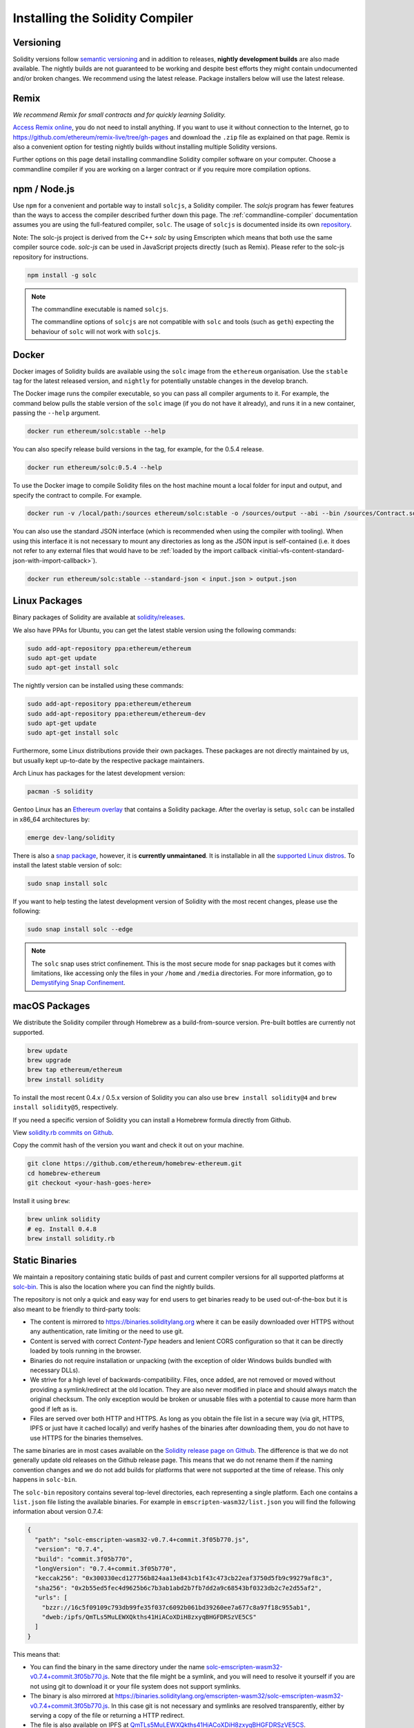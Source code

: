 .. index:: ! installing

.. _installing-solidity:

################################
Installing the Solidity Compiler
################################

Versioning
==========

Solidity versions follow `semantic versioning <https://semver.org>`_ and in addition to
releases, **nightly development builds** are also made available.  The nightly builds
are not guaranteed to be working and despite best efforts they might contain undocumented
and/or broken changes. We recommend using the latest release. Package installers below
will use the latest release.

Remix
=====

*We recommend Remix for small contracts and for quickly learning Solidity.*

`Access Remix online <https://remix.ethereum.org/>`_, you do not need to install anything.
If you want to use it without connection to the Internet, go to
https://github.com/ethereum/remix-live/tree/gh-pages and download the ``.zip`` file as
explained on that page. Remix is also a convenient option for testing nightly builds
without installing multiple Solidity versions.

Further options on this page detail installing commandline Solidity compiler software
on your computer. Choose a commandline compiler if you are working on a larger contract
or if you require more compilation options.

.. _solcjs:

npm / Node.js
=============

Use ``npm`` for a convenient and portable way to install ``solcjs``, a Solidity compiler. The
`solcjs` program has fewer features than the ways to access the compiler described
further down this page. The
:ref:`commandline-compiler` documentation assumes you are using
the full-featured compiler, ``solc``. The usage of ``solcjs`` is documented inside its own
`repository <https://github.com/ethereum/solc-js>`_.

Note: The solc-js project is derived from the C++
`solc` by using Emscripten which means that both use the same compiler source code.
`solc-js` can be used in JavaScript projects directly (such as Remix).
Please refer to the solc-js repository for instructions.

.. code-block:: bash

    npm install -g solc

.. note::

    The commandline executable is named ``solcjs``.

    The commandline options of ``solcjs`` are not compatible with ``solc`` and tools (such as ``geth``)
    expecting the behaviour of ``solc`` will not work with ``solcjs``.

Docker
======

Docker images of Solidity builds are available using the ``solc`` image from the ``ethereum`` organisation.
Use the ``stable`` tag for the latest released version, and ``nightly`` for potentially unstable changes in the develop branch.

The Docker image runs the compiler executable, so you can pass all compiler arguments to it.
For example, the command below pulls the stable version of the ``solc`` image (if you do not have it already),
and runs it in a new container, passing the ``--help`` argument.

.. code-block:: bash

    docker run ethereum/solc:stable --help

You can also specify release build versions in the tag, for example, for the 0.5.4 release.

.. code-block:: bash

    docker run ethereum/solc:0.5.4 --help

To use the Docker image to compile Solidity files on the host machine mount a
local folder for input and output, and specify the contract to compile. For example.

.. code-block:: bash

    docker run -v /local/path:/sources ethereum/solc:stable -o /sources/output --abi --bin /sources/Contract.sol

You can also use the standard JSON interface (which is recommended when using the compiler with tooling).
When using this interface it is not necessary to mount any directories as long as the JSON input is
self-contained (i.e. it does not refer to any external files that would have to be
:ref:`loaded by the import callback <initial-vfs-content-standard-json-with-import-callback>`).

.. code-block:: bash

    docker run ethereum/solc:stable --standard-json < input.json > output.json

Linux Packages
==============

Binary packages of Solidity are available at
`solidity/releases <https://github.com/ethereum/solidity/releases>`_.

We also have PPAs for Ubuntu, you can get the latest stable
version using the following commands:

.. code-block:: bash

    sudo add-apt-repository ppa:ethereum/ethereum
    sudo apt-get update
    sudo apt-get install solc

The nightly version can be installed using these commands:

.. code-block:: bash

    sudo add-apt-repository ppa:ethereum/ethereum
    sudo add-apt-repository ppa:ethereum/ethereum-dev
    sudo apt-get update
    sudo apt-get install solc

Furthermore, some Linux distributions provide their own packages. These packages are not directly
maintained by us, but usually kept up-to-date by the respective package maintainers.

Arch Linux has packages for the latest development version:

.. code-block:: bash

    pacman -S solidity

Gentoo Linux has an `Ethereum overlay <https://overlays.gentoo.org/#ethereum>`_ that contains a Solidity package.
After the overlay is setup, ``solc`` can be installed in x86_64 architectures by:

.. code-block:: bash

    emerge dev-lang/solidity

There is also a `snap package <https://snapcraft.io/>`_, however, it is **currently unmaintaned**.
It is installable in all the `supported Linux distros <https://snapcraft.io/docs/core/install>`_. To
install the latest stable version of solc:

.. code-block:: bash

    sudo snap install solc

If you want to help testing the latest development version of Solidity
with the most recent changes, please use the following:

.. code-block:: bash

    sudo snap install solc --edge

.. note::

    The ``solc`` snap uses strict confinement. This is the most secure mode for snap packages
    but it comes with limitations, like accessing only the files in your ``/home`` and ``/media`` directories.
    For more information, go to `Demystifying Snap Confinement <https://snapcraft.io/blog/demystifying-snap-confinement>`_.


macOS Packages
==============

We distribute the Solidity compiler through Homebrew
as a build-from-source version. Pre-built bottles are
currently not supported.

.. code-block:: bash

    brew update
    brew upgrade
    brew tap ethereum/ethereum
    brew install solidity

To install the most recent 0.4.x / 0.5.x version of Solidity you can also use ``brew install solidity@4``
and ``brew install solidity@5``, respectively.

If you need a specific version of Solidity you can install a
Homebrew formula directly from Github.

View
`solidity.rb commits on Github <https://github.com/ethereum/homebrew-ethereum/commits/master/solidity.rb>`_.

Copy the commit hash of the version you want and check it out on your machine.

.. code-block:: bash

    git clone https://github.com/ethereum/homebrew-ethereum.git
    cd homebrew-ethereum
    git checkout <your-hash-goes-here>

Install it using ``brew``:

.. code-block:: bash

    brew unlink solidity
    # eg. Install 0.4.8
    brew install solidity.rb

Static Binaries
===============

We maintain a repository containing static builds of past and current compiler versions for all
supported platforms at `solc-bin`_. This is also the location where you can find the nightly builds.

The repository is not only a quick and easy way for end users to get binaries ready to be used
out-of-the-box but it is also meant to be friendly to third-party tools:

- The content is mirrored to https://binaries.soliditylang.org where it can be easily downloaded over
  HTTPS without any authentication, rate limiting or the need to use git.
- Content is served with correct `Content-Type` headers and lenient CORS configuration so that it
  can be directly loaded by tools running in the browser.
- Binaries do not require installation or unpacking (with the exception of older Windows builds
  bundled with necessary DLLs).
- We strive for a high level of backwards-compatibility. Files, once added, are not removed or moved
  without providing a symlink/redirect at the old location. They are also never modified
  in place and should always match the original checksum. The only exception would be broken or
  unusable files with a potential to cause more harm than good if left as is.
- Files are served over both HTTP and HTTPS. As long as you obtain the file list in a secure way
  (via git, HTTPS, IPFS or just have it cached locally) and verify hashes of the binaries
  after downloading them, you do not have to use HTTPS for the binaries themselves.

The same binaries are in most cases available on the `Solidity release page on Github`_. The
difference is that we do not generally update old releases on the Github release page. This means
that we do not rename them if the naming convention changes and we do not add builds for platforms
that were not supported at the time of release. This only happens in ``solc-bin``.

The ``solc-bin`` repository contains several top-level directories, each representing a single platform.
Each one contains a ``list.json`` file listing the available binaries. For example in
``emscripten-wasm32/list.json`` you will find the following information about version 0.7.4:

.. code-block:: json

    {
      "path": "solc-emscripten-wasm32-v0.7.4+commit.3f05b770.js",
      "version": "0.7.4",
      "build": "commit.3f05b770",
      "longVersion": "0.7.4+commit.3f05b770",
      "keccak256": "0x300330ecd127756b824aa13e843cb1f43c473cb22eaf3750d5fb9c99279af8c3",
      "sha256": "0x2b55ed5fec4d9625b6c7b3ab1abd2b7fb7dd2a9c68543bf0323db2c7e2d55af2",
      "urls": [
        "bzzr://16c5f09109c793db99fe35f037c6092b061bd39260ee7a677c8a97f18c955ab1",
        "dweb:/ipfs/QmTLs5MuLEWXQkths41HiACoXDiH8zxyqBHGFDRSzVE5CS"
      ]
    }

This means that:

- You can find the binary in the same directory under the name
  `solc-emscripten-wasm32-v0.7.4+commit.3f05b770.js <https://github.com/ethereum/solc-bin/blob/gh-pages/emscripten-wasm32/solc-emscripten-wasm32-v0.7.4+commit.3f05b770.js>`_.
  Note that the file might be a symlink, and you will need to resolve it yourself if you are not using
  git to download it or your file system does not support symlinks.
- The binary is also mirrored at https://binaries.soliditylang.org/emscripten-wasm32/solc-emscripten-wasm32-v0.7.4+commit.3f05b770.js.
  In this case git is not necessary and symlinks are resolved transparently, either by serving a copy
  of the file or returning a HTTP redirect.
- The file is also available on IPFS at `QmTLs5MuLEWXQkths41HiACoXDiH8zxyqBHGFDRSzVE5CS`_.
- The file might in future be available on Swarm at `16c5f09109c793db99fe35f037c6092b061bd39260ee7a677c8a97f18c955ab1`_.
- You can verify the integrity of the binary by comparing its keccak256 hash to
  ``0x300330ecd127756b824aa13e843cb1f43c473cb22eaf3750d5fb9c99279af8c3``.  The hash can be computed
  on the command line using ``keccak256sum`` utility provided by `sha3sum`_ or `keccak256() function
  from ethereumjs-util`_ in JavaScript.
- You can also verify the integrity of the binary by comparing its sha256 hash to
  ``0x2b55ed5fec4d9625b6c7b3ab1abd2b7fb7dd2a9c68543bf0323db2c7e2d55af2``.

.. warning::

   Due to the strong backwards compatibility requirement the repository contains some legacy elements
   but you should avoid using them when writing new tools:

   - Use ``emscripten-wasm32/`` (with a fallback to ``emscripten-asmjs/``) instead of ``bin/`` if
     you want the best performance. Until version 0.6.1 we only provided asm.js binaries.
     Starting with 0.6.2 we switched to `WebAssembly builds`_ with much better performance. We have
     rebuilt the older versions for wasm but the original asm.js files remain in ``bin/``.
     The new ones had to be placed in a separate directory to avoid name clashes.
   - Use ``emscripten-asmjs/`` and ``emscripten-wasm32/`` instead of ``bin/`` and ``wasm/`` directories
     if you want to be sure whether you are downloading a wasm or an asm.js binary.
   - Use ``list.json`` instead of ``list.js`` and ``list.txt``. The JSON list format contains all
     the information from the old ones and more.
   - Use https://binaries.soliditylang.org instead of https://solc-bin.ethereum.org. To keep things
     simple we moved almost everything related to the compiler under the new ``soliditylang.org``
     domain and this applies to ``solc-bin`` too. While the new domain is recommended, the old one
     is still fully supported and guaranteed to point at the same location.

.. warning::

    The binaries are also available at https://ethereum.github.io/solc-bin/ but this page
    stopped being updated just after the release of version 0.7.2, will not receive any new releases
    or nightly builds for any platform and does not serve the new directory structure, including
    non-emscripten builds.

    If you are using it, please switch to https://binaries.soliditylang.org, which is a drop-in
    replacement. This allows us to make changes to the underlying hosting in a transparent way and
    minimize disruption. Unlike the ``ethereum.github.io`` domain, which we do not have any control
    over, ``binaries.soliditylang.org`` is guaranteed to work and maintain the same URL structure
    in the long-term.

.. _IPFS: https://ipfs.io
.. _Swarm: https://swarm-gateways.net/bzz:/swarm.eth
.. _solc-bin: https://github.com/ethereum/solc-bin/
.. _Solidity release page on github: https://github.com/ethereum/solidity/releases
.. _sha3sum: https://github.com/maandree/sha3sum
.. _keccak256() function from ethereumjs-util: https://github.com/ethereumjs/ethereumjs-util/blob/master/docs/modules/_hash_.md#const-keccak256
.. _WebAssembly builds: https://emscripten.org/docs/compiling/WebAssembly.html
.. _QmTLs5MuLEWXQkths41HiACoXDiH8zxyqBHGFDRSzVE5CS: https://gateway.ipfs.io/ipfs/QmTLs5MuLEWXQkths41HiACoXDiH8zxyqBHGFDRSzVE5CS
.. _16c5f09109c793db99fe35f037c6092b061bd39260ee7a677c8a97f18c955ab1: https://swarm-gateways.net/bzz:/16c5f09109c793db99fe35f037c6092b061bd39260ee7a677c8a97f18c955ab1/

.. _building-from-source:

Building from Source
====================

Prerequisites - All Operating Systems
-------------------------------------

The following are dependencies for all builds of Solidity:

+-----------------------------------+-------------------------------------------------------+
| Software                          | Notes                                                 |
+===================================+=======================================================+
| `CMake`_ (version 3.13+)          | Cross-platform build file generator.                  |
+-----------------------------------+-------------------------------------------------------+
| `Boost`_ (version 1.77+ on        | C++ libraries.                                        |
| Windows, 1.65+ otherwise)         |                                                       |
+-----------------------------------+-------------------------------------------------------+
| `Git`_                            | Command-line tool for retrieving source code.         |
+-----------------------------------+-------------------------------------------------------+
| `z3`_ (version 4.8+, Optional)    | For use with SMT checker.                             |
+-----------------------------------+-------------------------------------------------------+
| `cvc4`_ (Optional)                | For use with SMT checker.                             |
+-----------------------------------+-------------------------------------------------------+

.. _cvc4: https://cvc4.cs.stanford.edu/web/
.. _Git: https://git-scm.com/download
.. _Boost: https://www.boost.org
.. _CMake: https://cmake.org/download/
.. _z3: https://github.com/Z3Prover/z3

.. note::
    Solidity versions prior to 0.5.10 can fail to correctly link against Boost versions 1.70+.
    A possible workaround is to temporarily rename ``<Boost install path>/lib/cmake/Boost-1.70.0``
    prior to running the cmake command to configure solidity.

    Starting from 0.5.10 linking against Boost 1.70+ should work without manual intervention.

.. note::
    The default build configuration requires a specific Z3 version (the latest one at the time the
    code was last updated). Changes introduced between Z3 releases often result in slightly different
    (but still valid) results being returned. Our SMT tests do not account for these differences and
    will likely fail with a different version than the one they were written for. This does not mean
    that a build using a different version is faulty. If you pass ``-DSTRICT_Z3_VERSION=OFF`` option
    to CMake, you can build with any version that satisfies the requirement given in the table above.
    If you do this, however, please remember to pass the ``--no-smt`` option to ``scripts/tests.sh``
    to skip the SMT tests.

Minimum Compiler Versions
^^^^^^^^^^^^^^^^^^^^^^^^^

The following C++ compilers and their minimum versions can build the Solidity codebase:

- `GCC <https://gcc.gnu.org>`_, version 8+
- `Clang <https://clang.llvm.org/>`_, version 7+
- `MSVC <https://visualstudio.microsoft.com/vs/>`_, version 2019+

Prerequisites - macOS
---------------------

For macOS builds, ensure that you have the latest version of
`Xcode installed <https://developer.apple.com/xcode/download/>`_.
This contains the `Clang C++ compiler <https://en.wikipedia.org/wiki/Clang>`_, the
`Xcode IDE <https://en.wikipedia.org/wiki/Xcode>`_ and other Apple development
tools that are required for building C++ applications on OS X.
If you are installing Xcode for the first time, or have just installed a new
version then you will need to agree to the license before you can do
command-line builds:

.. code-block:: bash

    sudo xcodebuild -license accept

Our OS X build script uses `the Homebrew <https://brew.sh>`_
package manager for installing external dependencies.
Here's how to `uninstall Homebrew
<https://docs.brew.sh/FAQ#how-do-i-uninstall-homebrew>`_,
if you ever want to start again from scratch.

Prerequisites - Windows
-----------------------

You need to install the following dependencies for Windows builds of Solidity:

+-----------------------------------+-------------------------------------------------------+
| Software                          | Notes                                                 |
+===================================+=======================================================+
| `Visual Studio 2019 Build Tools`_ | C++ compiler                                          |
+-----------------------------------+-------------------------------------------------------+
| `Visual Studio 2019`_  (Optional) | C++ compiler and dev environment.                     |
+-----------------------------------+-------------------------------------------------------+
| `Boost`_ (version 1.77+)          | C++ libraries.                                        |
+-----------------------------------+-------------------------------------------------------+

If you already have one IDE and only need the compiler and libraries,
you could install Visual Studio 2019 Build Tools.

Visual Studio 2019 provides both IDE and necessary compiler and libraries.
So if you have not got an IDE and prefer to develop Solidity, Visual Studio 2019
may be a choice for you to get everything setup easily.

Here is the list of components that should be installed
in Visual Studio 2019 Build Tools or Visual Studio 2019:

* Visual Studio C++ core features
* VC++ 2019 v141 toolset (x86,x64)
* Windows Universal CRT SDK
* Windows 8.1 SDK
* C++/CLI support

.. _Visual Studio 2019: https://www.visualstudio.com/vs/
.. _Visual Studio 2019 Build Tools: https://www.visualstudio.com/downloads/#build-tools-for-visual-studio-2019

We have a helper script which you can use to install all required external dependencies:

.. code-block:: bat

    scripts\install_deps.ps1

This will install ``boost`` and ``cmake`` to the ``deps`` subdirectory.

Clone the Repository
--------------------

To clone the source code, execute the following command:

.. code-block:: bash

    git clone --recursive https://github.com/ethereum/solidity.git
    cd solidity

If you want to help developing Solidity,
you should fork Solidity and add your personal fork as a second remote:

.. code-block:: bash

    git remote add personal git@github.com:[username]/solidity.git

.. note::
    This method will result in a prerelease build leading to e.g. a flag
    being set in each bytecode produced by such a compiler.
    If you want to re-build a released Solidity compiler, then
    please use the source tarball on the github release page:

    https://github.com/ethereum/solidity/releases/download/v0.X.Y/solidity_0.X.Y.tar.gz

    (not the "Source code" provided by github).

Command-Line Build
------------------

**Be sure to install External Dependencies (see above) before build.**

Solidity project uses CMake to configure the build.
You might want to install `ccache`_ to speed up repeated builds.
CMake will pick it up automatically.
Building Solidity is quite similar on Linux, macOS and other Unices:

.. _ccache: https://ccache.dev/

.. code-block:: bash

    mkdir build
    cd build
    cmake .. && make

or even easier on Linux and macOS, you can run:

.. code-block:: bash

    #note: this will install binaries solc and soltest at usr/local/bin
    ./scripts/build.sh

.. warning::

    BSD builds should work, but are untested by the Solidity team.

And for Windows:

.. code-block:: bash

    mkdir build
    cd build
    cmake -G "Visual Studio 16 2019" ..

In case you want to use the version of boost installed by ``scripts\install_deps.ps1``, you will
additionally need to pass ``-DBoost_DIR="deps\boost\lib\cmake\Boost-*"`` and ``-DCMAKE_MSVC_RUNTIME_LIBRARY=MultiThreaded``
as arguments to the call to ``cmake``.

This should result in the creation of **solidity.sln** in that build directory.
Double-clicking on that file should result in Visual Studio firing up.  We suggest building
**Release** configuration, but all others work.

Alternatively, you can build for Windows on the command-line, like so:

.. code-block:: bash

    cmake --build . --config Release

CMake Options
=============

If you are interested what CMake options are available run ``cmake .. -LH``.

.. _smt_solvers_build:

SMT Solvers
-----------
Solidity can be built against SMT solvers and will do so by default if
they are found in the system. Each solver can be disabled by a `cmake` option.

*Note: In some cases, this can also be a potential workaround for build failures.*


Inside the build folder you can disable them, since they are enabled by default:

.. code-block:: bash

    # disables only Z3 SMT Solver.
    cmake .. -DUSE_Z3=OFF

    # disables only CVC4 SMT Solver.
    cmake .. -DUSE_CVC4=OFF

    # disables both Z3 and CVC4
    cmake .. -DUSE_CVC4=OFF -DUSE_Z3=OFF

The Version String in Detail
============================

The Solidity version string contains four parts:

- the version number
- pre-release tag, usually set to ``develop.YYYY.MM.DD`` or ``nightly.YYYY.MM.DD``
- commit in the format of ``commit.GITHASH``
- platform, which has an arbitrary number of items, containing details about the platform and compiler

If there are local modifications, the commit will be postfixed with ``.mod``.

These parts are combined as required by SemVer, where the Solidity pre-release tag equals to the SemVer pre-release
and the Solidity commit and platform combined make up the SemVer build metadata.

A release example: ``0.4.8+commit.60cc1668.Emscripten.clang``.

A pre-release example: ``0.4.9-nightly.2017.1.17+commit.6ecb4aa3.Emscripten.clang``

Important Information About Versioning
======================================

After a release is made, the patch version level is bumped, because we assume that only
patch level changes follow. When changes are merged, the version should be bumped according
to SemVer and the severity of the change. Finally, a release is always made with the version
of the current nightly build, but without the ``prerelease`` specifier.

Example:

0. The 0.4.0 release is made.
1. The nightly build has a version of 0.4.1 from now on.
2. Non-breaking changes are introduced --> no change in version.
3. A breaking change is introduced --> version is bumped to 0.5.0.
4. The 0.5.0 release is made.

This behaviour works well with the  :ref:`version pragma <version_pragma>`.
